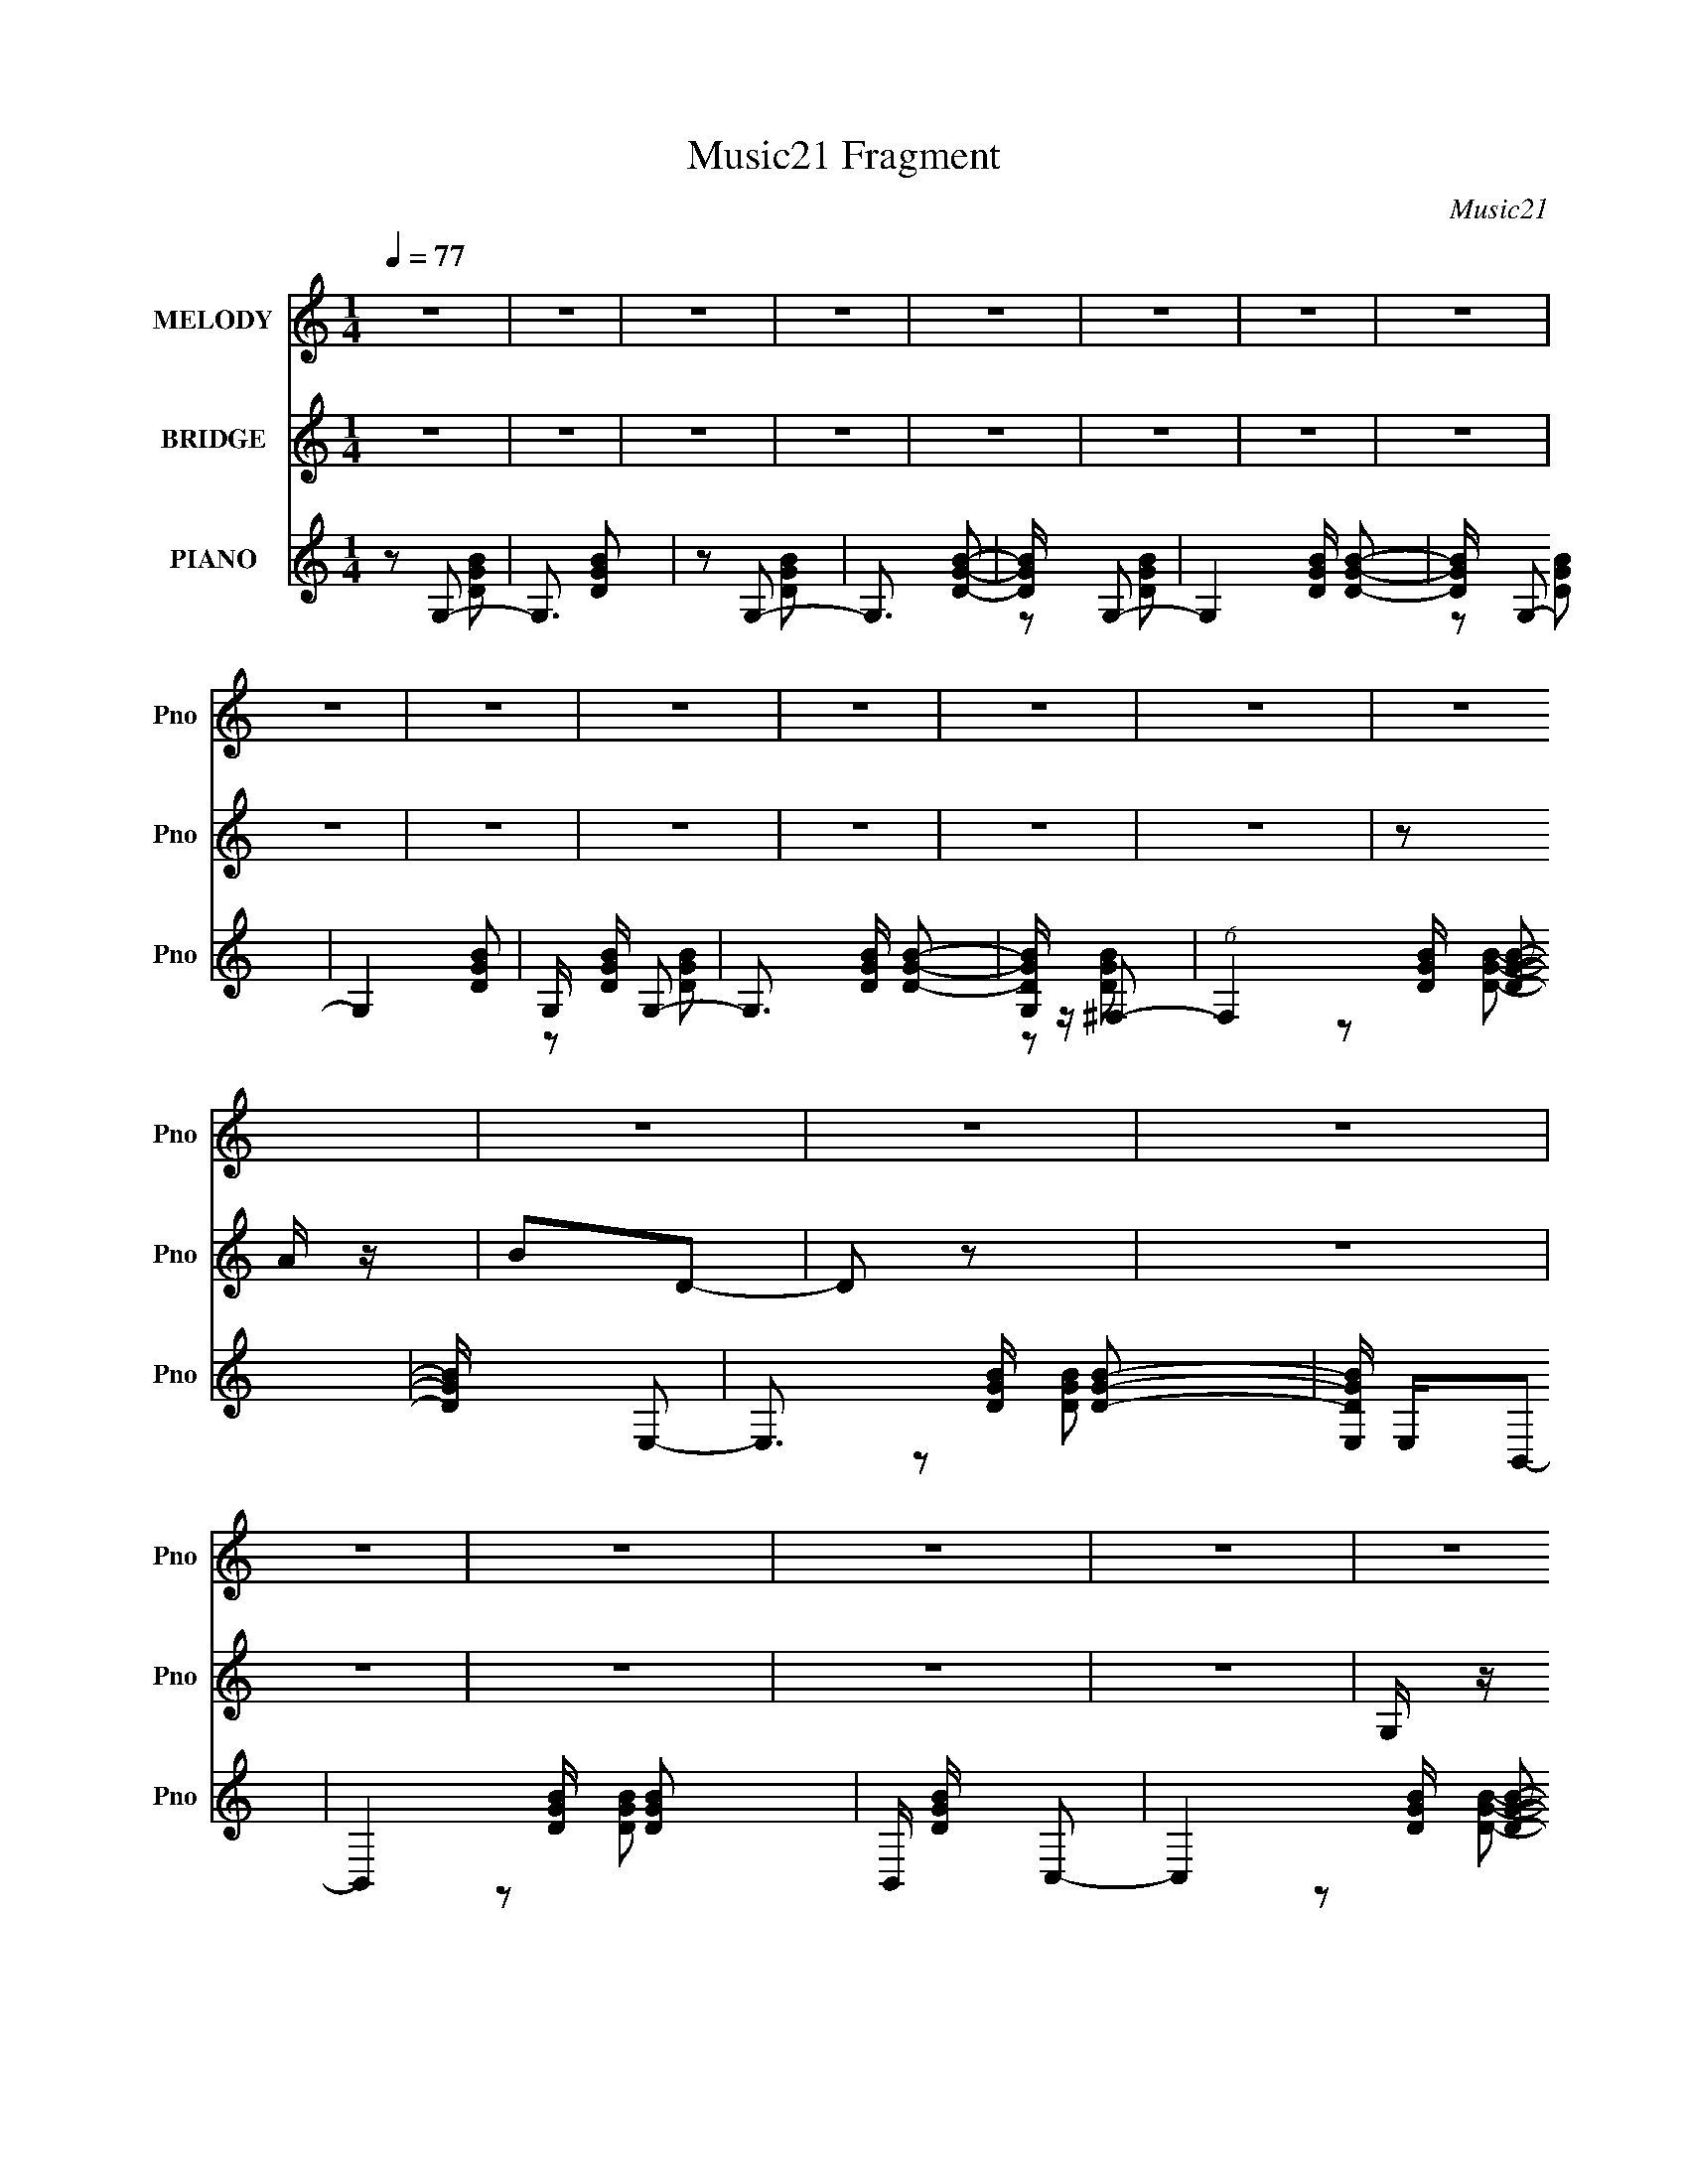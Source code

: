 X:1
T:Music21 Fragment
C:Music21
%%score 1 ( 2 3 ) ( 4 5 6 7 )
L:1/16
Q:1/4=77
M:1/4
I:linebreak $
K:C
V:1 treble nm="MELODY" snm="Pno"
V:2 treble nm="BRIDGE" snm="Pno"
L:1/8
V:3 treble 
L:1/4
V:4 treble nm="PIANO" snm="Pno"
V:5 treble 
L:1/8
V:6 treble 
V:7 treble 
L:1/4
V:1
 z4 | z4 | z4 | z4 | z4 | z4 | z4 | z4 | z4 | z4 | z4 | z4 | z4 | z4 | z4 | z4 | z4 | z4 | z4 | %19
 z4 | z4 | z4 | z4 | z4 | z4 | z4 | z4 | z4 | z4 | z4 | z4 | z4 | z4 | z4 | z4 | z4 | z4 | z4 | %38
 z4 | z4 | GAB z | B z B z | A z A z | G4- | G4 | z4 | ABc2- | c3 z | B z A z | B2G2- | G4- | %51
 G2 z2 | A z A2- | A4- | A z3 | z4 | GAB z | B z B z | A z A2 | z G3- | G4- | G3 z | Bcd2- | d3 z | %64
 cBA2 | B2G2- | G2 z2 | z4 | B z A2- | A4- | A4- | A z G2 | ^F z E2- | E3 z | z2 E z | ^F z G2 | %76
 z ^F3- | F4 | z2 ^F z | G z A2 | z G3- | G4 | c4 | G z A2 | z B3- | B4- | B z B z | A4 | G4- | %89
 G2 z2 | G z G z | A z B z | d4- | d z3 | B z B z | c z B z | c3 z | z2 B z | A4- | A z G z | %100
 A z B2 | c z e z | d4- | d z B z | c z d2- | d2B z | d4- | d z B z | d z e2 | ^f z e z | d4- | %111
 d2e z | ^f z g2- | g z g z | g3 z | ^f z e z | d4- | d4- | d z d z | e z ^f z | g3 z | z2 c z | %122
 c4- | c z e z | ^f z g2- | g z B z | B3 z | B z d z | e4 | z2 B z | B3 z | B z c2 | B4 | A4- | %134
 A z B2- | B z c2- | c z d2- | d2B z | d4- | d z B z | d z e2 | ^f z e z | d4- | d2e z | ^f z g2- | %145
 g z g z | g3 z | ^f z e z | ^f3 z | d z B2- | B3 z | B z d z | e4 | ^f z g z | c3 z | z2 e z | %156
 ^f z g2- | g z B z | B4 | c3 z | B z A2- | A4- | A4- | A4- | A2 z2 | z4 | D z c2- | c3 z | %168
 B3 (3:2:1A2 | G4- | G4- | G z3 | z4 | z4 | z4 | z4 | z4 | z4 | z4 | z4 | z4 | z4 | z4 | z4 | z4 | %185
 z4 | z4 | z4 | z4 | z4 | z4 | z4 | z4 | z4 | z4 | z4 | z4 | z4 | z4 | z4 | GAB z | B z B z | %202
 A z A z | G4- | G4 | z4 | ABc2- | c3 z | B z A z | B2G2- | G4- | G2 z2 | A z A2- | A4- | A z3 | %215
 z4 | GAB z | B z B z | A z A2 | z G3- | G4- | G3 z | Bcd2- | d3 z | cBA2 | B2G2- | G2 z2 | z4 | %228
 B z A2- | A4- | A4- | A z G2 | ^F z E2- | E3 z | z2 E z | ^F z G2 | z ^F3- | F4 | z2 ^F z | %239
 G z A2 | z G3- | G4 | c4 | G z A2 | z B3- | B4- | B z B z | A4 | G4- | G2 z2 | G z G z | A z B z | %252
 d4- | d z3 | B z B z | c z B z | c3 z | z2 B z | A4- | A z G z | A z B2 | c z e z | d4- | %263
 d z B z | c z d2- | d2B z | d4- | d z B z | d z e2 | ^f z e z | d4- | d2e z | ^f z g2- | g z g z | %274
 g3 z | ^f z e z | d4- | d4- | d z d z | e z ^f z | g3 z | z2 c z | c4- | c z e z | ^f z g2- | %285
 g z B z | B3 z | B z d z | e4 | z2 B z | B3 z | B z c2 | B4 | A4- | A z B2- | B z c2- | c z d2- | %297
 d2B z | d4- | d z B z | d z e2 | ^f z e z | d4- | d2e z | ^f z g2- | g z g z | g3 z | ^f z e z | %308
 ^f3 z | d z B2- | B3 z | B z d z | e4 | ^f z g z | c3 z | z2 e z | ^f z g2- | g z B z | B4 | %319
 c3 z | B z A2- | A4- | A4- | A4- | A2 z2 | z4 | D z c2- | c3 z | B3 (3:2:1A2 | G4- | G4- | G z3 | %332
 z4 | z4 | z4 | z4 | z4 | z4 | z4 | z4 | z4 | z4 | z4 | z4 | z4 | z4 | z4 | z4 | z4 | z4 | z4 | %351
 z4 | z4 | z4 |[Q:1/4=75] z2[Q:1/4=71] z2 | z4 | z4 |] %357
V:2
 z2 | z2 | z2 | z2 | z2 | z2 | z2 | z2 | z2 | z2 | z2 | z2 | z2 | z2 | z A/ z/ | BD- | D z | z2 | %18
 z2 | z2 | z2 | z2 | G,/ z/ A, | B,D- | Db- | D/ b2- G/ | A2- b | A2- | A z | z2 | z [aA]/ z/ | %31
 [bB] z | (3:2:2[d'd] z/ d'- | D/ d'2- G | A2 d'2- | D2 d' | B2- | B2- | B2- | B2- | B/ z3/2 | z2 | %42
 z2 | z2 | z2 | z2 | z2 | z2 | z2 | z2 | z2 | z2 | z2 | z2 | z a/ z/ | (3:2:2b d'2- | (3:2:2d' z2 | %57
 z2 | z2 | z2 | z2 | z2 | z a/ z/ | b/ z/ d- | d z | z2 | z2 | z2 | z2 | z c/ z/ | B/ z/ A- | A2- | %72
 A/ z G/- | (6:5:2G B2- | e2- (3:2:1B | e2- | e2- | G3/2 e/ z/ | ^f2- | f z | z2 | c/B/G- | G2- | %83
 G/ z3/2 | z2 | z2 | z [bg]/ z/ | [a^f]3/2 z/ | [ge]2- | [ge]2- | [ge]3/2 z/ | z2 | z [da]- | %93
 [da]2- | [da]/ z/ b | c'/ z/ b/ z/ | c'2- | c'/ z/ b | a2- | a3/2 z/ | z2 | z2 | z2 | z g- | g z | %105
 z2 | z2 | z2 | z2 | z2 | z2 | z2 | z [EG]- | [EG]2 | z e- | e3/2 z/ | z2 | z g | ^fd | z2 | %120
 z [Gc]- | [Gc]2- | [Gc]/ z3/2 | z [Ac]- | [Ac]/ z3/2 | z2 | dG- | G3/2 B2- | B/ z3/2 | z2 | %130
 z [Ac] | BA | G/ z/ A- | A2 | D/ z/ [^FA]- | [FA]2 | z2 | z2 | z2 | z2 | z2 | z2 | z2 | z2 | z2 | %145
 z2 | z2 | z2 | z2 | z2 | z2 | z2 | z2 | z2 | z2 | z2 | z2 | z2 | z [Bb] | z [Aa]/ z/ | %160
 [Gg]/ z/ [Aa]- | [Aa] z | z2 | z [Gg]/ z/ | z [Aa] | z2 | z2 | z2 | z2 | z2 | z2 | z2 | z2 | z2 | %174
 z A/ z/ | BD- | DE- | E2- | E z | z2 | z2 | z2 | G,/ z/ [A,A] | [B,B][Dd]- | [Dd][Gg]- | [Gg]2- | %186
 [Gg]/ z/ [^F^f]- | [Ff]2 | z [Ee]- | [Ee]2 | z [A,A]/ z/ | [B,B]/ z/ [Dd]- | [Dd][Bb]- | [Bb]2 | %194
 z [Aa]- | [Aa]3/2 z/ | z [Gg]- | [Gg]2- | [Gg]2- | [Gg]3/2 z/ | z2 | z2 | z2 | z2 | z2 | z2 | z2 | %207
 z2 | z2 | z2 | z2 | z2 | z2 | z2 | z2 | z2 | z2 | z2 | z2 | z2 | z2 | z2 | z2 | z2 | z2 | z2 | %226
 z2 | z2 | z2 | z2 | z2 | z2 | z3/2 G/- | (6:5:2G B2- | e2- (3:2:1B | e2- | e2- | G3/2 e/ z/ | %238
 ^f2- | f z | z2 | c/B/G- | G2- | G/ z3/2 | z2 | z2 | z [bg]/ z/ | [a^f]3/2 z/ | [ge]2- | [ge]2- | %250
 [ge]3/2 z/ | z2 | z [da]- | [da]2- | [da]/ (3:2:2z/4 b/-(3:2:2b/ z | (3c'b z | c'2- | %257
 (3:2:1c'b (3:2:1z/ | a2- | a z | (3:2:2z d'2- | (3:2:2d' z2 | z2 | z g- | g z | z2 | z2 | z2 | %268
 z2 | z2 | z2 | A/ z/ G | ^F/ z/ [EG]- | [EG]2 | z e- | e3/2 z/ | z2 | z g | ^fd | B2 | z [Gc]- | %281
 [Gc]2- | [Gc]/ z3/2 | z [Ac]- | [Ac]/ z3/2 | z2 | dG- | G3/2 B2- | B/ z3/2 | z2 | z [Ac] | BA | %292
 G/ z/ A- | A2 | D/ z/ ^F- | F2 | z2 | z2 | z2 | z2 | z2 | z2 | z2 | z2 | z2 | z2 | z2 | z2 | z2 | %309
 z2 | z2 | z2 | z2 | z2 | z2 | z2 | z2 | z2 | z [Bb] | z [Aa]/ z/ | [Gg]/ z/ [Aa]- | [Aa] z | z2 | %323
 z [Gg]/ z/ | z [Aa] | z2 | z2 | z2 | z2 | z2 | z2 | z2 | z2 | z2 | z A/ z/ | BD- | DE- | E2- | %338
 E z | z2 | z2 | z2 | G,/ z/ [A,A] | [B,B][Dd]- | [Dd][Gg]- | [Gg]2- | [Gg]/ z/ [^F^f]- | [Ff]2 | %348
 z [Ee]- | [Ee]2 | z [A,A]/ z/ | [B,B]/ z/ [Dd]- | [Dd][Bb]- | [Bb]2 | %354
[Q:1/4=75] z[Q:1/4=71] [Aa]- | [Aa]3/2 z/ | z [Gg]- |[Q:1/4=68] [Gg]2- | [Gg]2- | [Gg]3/2 z/ |] %360
V:3
 x | x | x | x | x | x | x | x | x | x | x | x | x | x | x | x | x | x | x | x | x | x | x | x | %24
 x | x3/2 | x3/2 | x | x | x | x | (3:2:2z/ [d'd]- | x | x7/4 | x2 | x3/2 | x | x | x | x | x | x | %42
 x | x | x | x | x | x | x | x | x | x | x | x | x | x | x | x | x | x | x | x | x | x | x | x | %66
 x | x | x | x | x | x | x | x13/12 | x4/3 | x | x | (3:2:2z/ B x/4 | x | x | x | x | x | x | x | %85
 x | x | x | x | x | x | x | x | x | x | x | x | x | x | x | x | x | x | z/ d/4 z/4 | x | x | x | %107
 x | x | x | x | x | x | x | x | x | x | x | x | x | x | x | x | x | x | x | z/ B/- | x7/4 | x | %129
 x | x | x | x | x | x | x | x | x | x | x | x | x | x | x | x | x | x | x | x | x | x | x | x | %153
 x | x | x | x | x | x | x | x | x | x | x | x | x | x | x | x | x | x | x | x | x | x | x | x | %177
 x | x | x | x | x | x | x | x | x | x | x | x | x | x | x | x | x | x | x | x | x | x | x | x | %201
 x | x | x | x | x | x | x | x | x | x | x | x | x | x | x | x | x | x | x | x | x | x | x | x | %225
 x | x | x | x | x | x | x | x | x13/12 | x4/3 | x | x | (3:2:2z/ B x/4 | x | x | x | x | x | x | %244
 x | x | x | x | x | x | x | x | x | x | x | x | x | z3/4 a/4- | x | x | x | x | x | z/ d/4 z/4 | %264
 x | x | x | x | x | x | x | x | x | x | x | x | x | x | x | x | x | x | x | x | x | x | z/ B/- | %287
 x7/4 | x | x | x | x | x | x | x | x | x | x | x | x | x | x | x | x | x | x | x | x | x | x | x | %311
 x | x | x | x | x | x | x | x | x | x | x | x | x | x | x | x | x | x | x | x | x | x | x | x | %335
 x | x | x | x | x | x | x | x | x | x | x | x | x | x | x | x | x | x | x | x | x | x | x | x | %359
 x |] %360
V:4
 z2 G,2- | G,3 [DGB]2 | z2 G,2- | G,3 [DGB]2- | [DGB] x G,2- | G,4 [DGB] [DGB]2- | [DGB] x G,2- | %7
 G,4- [DGB]2- | G, [DGB] G,2- | G,3 [DGB] [DGB]2- | [DGBG,] z ^F,2- | (6:5:1F,4 [DGB] [DGB]2- | %12
 [DGB] x E,2- | E,3 [DGB] [DGB]2- | [DGBE,] E,B,,2- | B,,4- [DGB] [DGB]2- | B,, [DGB] C,2- | %17
 C,4- [DGB] [DGB]2- | C,2 [DGBB,,-]2 | B,,4- [DGB] [DGB]2- | B,,2 [DGBC,-]2 | %21
 (6:5:1C,4 [DGB] [DGB]2- | [DGBC,]2D,2- | [D,D]6 [DFA] | [FAD]2G,2- | G,3 [DGB] [DGB]2- | %26
 [DGBG,] z ^F,2- | (6:5:1F,4 [DGB] [DGB]2- | [DGB] x E,2- | E,3 [DGB] [DGB]2- | [DGBE,] E,B,,2- | %31
 B,,4- [DGB] [DGB]2- | B,, [DGB] C,2- | C,4- [DGB] [DGB]2- | C,2 [DGBB,,-]2 | B,,4- [DGB] [DGB]2- | %36
 B,,2 [DGBC,-]2 | (6:5:1C,4 [DGB] [DGB]2- | [DGBC,]2D,2- | [D,D]6 [DFA] | [FAD]2G,2- | %41
 G,3 [DGB] [DGB]2- | [DGBG,] z ^F,2- | (6:5:1F,4 [DGB] [DGB]2- | [DGB] x E,2- | E,3 [DGB] [DGB]2- | %46
 [DGBE,] E,B,,2- | B,,4- [DGB] [DGB]2- | B,, [DGB] C,2- | C,4- [DGB] [DGB]2- | C,2 [DGBB,,-]2 | %51
 B,,4- [DGB] [DGB]2- | B,,2 [DGBC,-]2 | (6:5:1C,4 [DGB] [DGB]2- | [DGBC,]2D,2- | [D,D]6 [DFA] | %56
 [FAD]2G,2- | G,3 [DGB] [DGB]2- | [DGBG,] z ^F,2- | (6:5:1F,4 [DGB] [DGB]2- | [DGB] x E,2- | %61
 E,3 [DGB] [DGB]2- | [DGBE,] E,B,,2- | B,,4- [DGB] [DGB]2- | B,, [DGB] C,2- | C,4- [DGB] [DGB]2- | %66
 C,2 [DGBB,,-]2 | B,,4- [DGB] [DGB]2- | B,,2 [DGBC,-]2 | (6:5:1C,4 [DGB] [DGB]2- | [DGBC,]2D,2- | %71
 [D,D]6 [DFA] | [FAD]2E,2- | E,4- [EGB] [EGB]2 | E,4- [GB]2- | [E,E]2 [GBE] z | [BE]2 B,,2- | %77
 B,,4- [B,DF] [D^F]2- | B, B,,4- (3:2:1[DF] [B,D^F]2- | [B,,^F,B,]3 [B,DF] | [FB,] z C,2- | %81
 [C,G,]4 (3:2:1[CE] | [GC] z C,2- | (6:5:1[C,G,]4 [CEG] | z2 G,,2- | B, G,,4- (3:2:1[DG] [DG]2- | %86
 B, G,,3 [DG] [G,,DG]2 | [^F,,D]4 | F x E,,2- | [GBE] [E,,-E]8 E,,2 | [GBE] z E z | [GBE] z [EG]2 | %92
 [BB,,]4- B | [B,,-B,B,B]8 B,,3 | B, (3:2:1[DF] z [B,D^F]2- | [B,DF^F,] ^F,2 z | [A,,A,C]2 z2 | %97
 E z [G,,G,B,D] z | F,,4- | [F,,C,]4 | F,2 [A,CF]2 [C,CEG]2- | G, (3:2:1[C,CEG] z [CEG] z | %102
 z2 D,, z | D,4 | (3:2:1A2[BDGG,]2 (3:2:1z | (12:7:1[G,,G,GB]16 | [AD][DGB]2 z | (3[DA]2 z2 G,,2 | %108
 ^F z [D,DFA]2- | [D,DFA] [D,,-D,]8 D,,2 | (3:2:2D,2 z2 D,- | (3:2:1[D,E]/ E5/3 (3:2:2z D,,2 | %112
 G z [GB,D]2- | [GB,D] E,,4- [E,DB,G] [^FB,D] | (3:2:1[B,DG]4 E,,4- (3:2:1E,2 | %115
 [E,,DGB,^FB,DE,,]2(3:2:2[^FB,DE,,] z2 | E z [^F,^FB,D]2- | [F,FB,D] [B,,-^F,]8 B,, | %118
 ^F,2 (3:2:2z F,2 | (3B,2[DB,,]2 z2 | E z [EG,E,]2 | [C,,E,]8- C,,3 | D E, [G,E]2 E,- | %123
 (3:2:1[E,G,D]/ (3:2:2[G,D]3/2 z [CC,,] z | B, z G,,2- | [B,D] [G,,D,]8- G,,2 | %126
 (12:7:1[D,B,]4 B,2/3 z | (3A,2A,2G,,2- | (3:2:1[G,,B,] (3:2:2B, [A,E,C]4 | [A,,E,]4- A,, | %130
 [E,B,A,C]4 | (6:5:1[A,,B,]2 x (3:2:1A,,2 | E z D,,2- | D,,4- D,2 | [D,,D,]6 | %135
 [^FG](3[D,A]2 z/ [FD,,]2 | (3:2:2G2 z G,,2- | (3:2:1[GG,B,DG,-] [G,G,,]10/3- G,,14/3- G,,2 | %138
 [G,^FB,][B,DG]2 z | (3:2:2[B,DG]2 z [B,DG,,] z | E z [^FA,D,D]2- | %141
 (3:2:1[FA,D,DD,] [D,D,,-]4/3 D,,20/3- D,,2 | (3:2:2D,4 D,2- | %143
 (3:2:1[D,EA,] (3:2:1[EA,A,] [A,^FD,,]4/3 (3:2:1z2 | A z [GE,B,D]2- | [GE,B,D] (24:13:1[E,,E,-]16 | %146
 [E,^FB,DDGB,]2[DGB,] z | (6:5:1[E,B,DGE,,]2E,,7/3 | %148
 (3:2:1[E,DBB,E,,] (3:2:1[DBB,E,,][BD]2 (3:2:1z | [B,,^F,]8- B,,3 | [F,A][BD^F]2 z | %151
 z (3:2:2^F,2 z2 | (3:2:2^F2 C,,4- | (12:7:1[C,,E,-]16 | [E,^FG,C][CG,G]2 z | %155
 (3:2:2[G,CG]2 z [G,^FCC,,] z | E z [GB,DG,]2 | [G,,G,]8- G,,2 | [G,B,D^FD]2D z | %159
 B, (12:11:2[GG,]4 D2 | (3:2:1B,/ x (3:2:1[A,C]4- | (12:7:1[A,C]4 A,,4- E,4- | %162
 [E,A,B,]2 [A,,-C]4 A,, | (3:2:1[E,A,C]4C/3 z | (3:2:2E z2 [A,_EC,,C]2- | [A,EC,,C]4- | %166
 [A,EC,,C]4- | [A,EC,,C]4- | [A,EC,,C]2 G,2- | G,3 [DGB] [DGB]2- | [DGBG,] z ^F,2- | %171
 (6:5:1F,4 [DGB] [DGB]2- | [DGB] x E,2- | E,3 [DGB] [DGB]2- | [DGBE,] E,B,,2- | %175
 B,,4- [DGB] [DGB]2- | B,, [DGB] C,2- | C,4- [DGB] [DGB]2- | C,2 [DGBB,,-]2 | B,,4- [DGB] [DGB]2- | %180
 B,,2 [DGBC,-]2 | (6:5:1C,4 [DGB] [DGB]2- | C,2 [DGB]2 [A,AD^FA,,A,,,] z | %183
 (3:2:1[BB,,B,,,B,D]2[DD,^FdD,,A]2 (3:2:1z | (3:2:1z2 [B,DG]2 (3:2:1z | G,3 G,,4 [BB,DG]2- | %186
 [BB,DGG,G,,] z [A,A^FD]2- | [A,AFD] F,3 [F,,F,,]4- [A,D^FA]2 | %188
 (3:2:1[F,,F,,^F,] ^F,/3 z [E,B,DGB]2- | [E,B,DGB] [E,,E,]3 | E,, z (3:2:2[A,,,A,,A,D^FA]2 z | %191
 (3:2:2[DBB,,,B,,B,G]/ z (3:2:1z/ [dD^FAD,D,,] (6:5:1z2 | (3:2:2z2 [BG,B,DG]4 | %193
 (12:7:1[G,,G,]4 G,5/3 | (3:2:2G,,2 ^F,,4- | (12:7:1[F,,^F,A,]4 (3:2:1z ^F,,- | %196
 (3:2:1F,,/ x (3:2:1[AB,D]4- | (3:2:1[AB,D]/ [E,,E,]4- | G4- (3:2:1[E,,E,]/ | G4- | G x G,2- | %201
 G,3 [DGB] [DGB]2- | [DGBG,] z ^F,2- | (6:5:1F,4 [DGB] [DGB]2- | [DGB] x E,2- | E,3 [DGB] [DGB]2- | %206
 [DGBE,] E,B,,2- | B,,4- [DGB] [DGB]2- | B,, [DGB] C,2- | C,4- [DGB] [DGB]2- | C,2 [DGBB,,-]2 | %211
 B,,4- [DGB] [DGB]2- | B,,2 [DGBC,-]2 | (6:5:1C,4 [DGB] [DGB]2- | [DGBC,]2D,2- | [D,D]6 [DFA] | %216
 [FAD]2G,2- | G,3 [DGB] [DGB]2- | [DGBG,] z ^F,2- | (6:5:1F,4 [DGB] [DGB]2- | [DGB] x E,2- | %221
 E,3 [DGB] [DGB]2- | [DGBE,] E,B,,2- | B,,4- [DGB] [DGB]2- | B,, [DGB] C,2- | C,4- [DGB] [DGB]2- | %226
 C,2 [DGBB,,-]2 | B,,4- [DGB] [DGB]2- | B,,2 [DGBC,-]2 | (6:5:1C,4 [DGB] [DGB]2- | [DGBC,]2D,2- | %231
 [D,D]6 [DFA] | [FAD]2[GB,EE,]2 | E,,4- (3:2:1[GB,E]2 | [E,,^FB,B,GD]4 | %235
 (6:5:1[E,B,^FDE,,]2E,,7/3 | (3:2:1[^FB,D]2[FB,DB,,]2 (3:2:1z | B,,,4- (3:2:1[^FB,D]2 | %238
 (3:2:1[B,,,B,EB,,]8 | (3[B,E]2[B,^FB,,,]2 z/ D- | (3:2:1D/ x (3:2:1[EG,C,C]4 | %241
 (3:2:1C,2 C,,4 (3:2:1[GG,C]2 | C,[G,C]2 z | [C,,_EG,CFG,C]4 (3:2:1C,4 | [_EG,C] z [DB,G,]2 | %245
 [G,,G,]3 G, | G,, z [G,B,GG,,D] z | [^F,A,^F^F,,D]4 | (3:2:1z2 [G,EB,]2 (3:2:1z | %249
 E,,4- E,4- [G,EB,]2 | [E,,DEB,G,^FG,B,]4 E, | (6:5:1[E,E,,]2 (3:2:2E,,3/2 z2 | %252
 (3:2:2A2 [B^FDB,,]4- | (3:2:1[BFDB,,]/ B,,,4- (3:2:1[D^FAB,,]4- | (3:2:2[B,,,GDABD]8 [DFAB,,]2 | %255
 (3:2:2B,,4 z2 | (3:2:1G2[GCE]2 (3:2:1z | (12:7:1[C,CEG]4 [CEGC,,] (12:7:1C,,100/7 | %258
 (3:2:1[ACE]2 C,2 (3:2:2z [CGE]2- | (3:2:1[CGEC,CGE]2 [C,CGE]5/3A- | (3:2:1A/ x (3:2:1D,,4- | %261
 D,,4- (12:7:2D,4 [DFA]/ (3:2:1[AD^F]4 | (3:2:1[D,DB^F]2 D,,4- (3:2:1D,2- | %263
 (3:2:2[D^Fc]2 D,,4 (6:5:2D,2 [DFd]2 (3:2:1D,2- | (3:2:1[D,D^Fc]2(3:2:2[GBD]2 z2 | %265
 (12:7:1[G,,G,G,BD]4 (6:5:1z2 | [AD][DGB]2 z | (3[DA]2 z2 G,,2 | ^F z [D,DFA]2- | %269
 [D,DFA] [D,,-D,]8 D,,2 | (3:2:2D,2 z2 D,- | (3:2:1[D,E]/ E5/3 (3:2:2z D,,2 | ^F z [GB,D]2- | %273
 [GB,D] E,,4- [E,DB,G] [^FB,D] | (3:2:1[B,DG]4 E,,4- (3:2:1E,2 | %275
 [E,,DGB,^FB,DE,,]2(3:2:2[^FB,DE,,] z2 | E z [^F,^FB,D]2- | [F,FB,D] [B,,-^F,]8 B,, | %278
 ^F,2 (3:2:2z F,2 | (3B,2[DB,,]2 z2 | E z [EG,E,]2 | [C,,E,]8- C,,3 | D E, [G,E]2 E,- | %283
 (3:2:1[E,G,D]/ (3:2:2[G,D]3/2 z [CC,,] z | B, z G,,2- | [B,D] [G,,D,]8- G,,2 | %286
 (12:7:1[D,B,]4 B,2/3 z | (3A,2A,2 z2 | (3:2:2B,2 [A,E,C]4 | [A,,E,]4- A,, | [E,B,A,C]4 | %291
 (6:5:1[A,,B,]2 x (3:2:1A,,2 | (3:2:2E2 D,,4- | D,,4- D,2 | (3:2:1[D,,D,]8 | %295
 [^FG](3[D,A]2 z/ [FD,,]2 | (3:2:2G2 z G,,2- | (3:2:1[GG,B,DG,-] [G,G,,]10/3- G,,14/3- G,,2 | %298
 [G,^FB,][B,DG]2 z | (3:2:2[B,DG]2 z [B,DG,,] z | E z [^FA,D,D]2- | %301
 (3:2:1[FA,D,DD,] [D,D,,-]4/3 D,,20/3- D,,2 | (3:2:2D,4 D,2- | %303
 (3:2:1[D,EA,] (3:2:1[EA,A,] [A,^FD,,]4/3 (3:2:1z2 | A z [GE,B,D]2- | [GE,B,D] (24:13:1[E,,E,-]16 | %306
 [E,^FB,DDGB,]2[DGB,] z | (6:5:1[E,B,DGE,,]2E,,7/3 | %308
 (3:2:1[E,DBB,E,,] (3:2:1[DBB,E,,][BD]2 (3:2:1z | [B,,^F,]8- B,,3 | [F,A][BD^F]2 z | %311
 z (3:2:2^F,2 z2 | (3:2:2^F2 C,,4- | (12:7:1[C,,E,-]16 | [E,^FG,C][CG,G]2 z | %315
 (3:2:2[G,CG]2 z [G,^FCC,,] z | E z [GB,DG,]2 | [G,,G,]8- G,,2 | [G,B,^FDD]2D z | %319
 B, (12:11:2[GG,]4 D2 | (3:2:2C2 [A,C]4- | (12:7:1[A,C]4 A,,4- E,4- | [E,A,B,]2 [A,,-C]4 A,, | %323
 (3:2:1[E,A,C]4C/3 z | (3:2:2E z2 [A,_EC,,C]2- | [A,EC,,C]4- | [A,EC,,C]4- | [A,EC,,C]4- | %328
 [A,EC,,CG,-]3 G,- | G,3 [DGB] [DGB]2- | [DGBG,] z ^F,2- | (6:5:1F,4 [DGB] [DGB]2- | [DGB] x E,2- | %333
 E,3 [DGB] [DGB]2- | [DGBE,] E,B,,2- | B,,4- [DGB] [DGB]2- | B,, [DGB] C,2- | C,4- [DGB] [DGB]2- | %338
 C,2 [DGBB,,-]2 | B,,4- [DGB] [DGB]2- | B,,2 [DGBC,-]2 | (6:5:1C,4 [DGB] [DGB]2- | [DGBC,]2D,2- | %343
 [D,D]6 [DFA] | [FAD]2G,2- | G,3 [DGB] [DGB]2- | [DGBG,] z ^F,2- | (6:5:1F,4 [DGB] [DGB]2- | %348
 [DGB] x E,2- | E,3 [DGB] [DGB]2- | [DGBE,] E,B,,2- | B,,4- [DGB] [DGB]2- | B,, [DGB] C,2- | %353
 C,4- [DGB] [DGB]2- |[Q:1/4=75] C,2 [DGBB,,-]2[Q:1/4=71] | B,,4- [DGB] [DGB]2- | B,,2 [DGBC,-]2 | %357
[Q:1/4=68] (6:5:1C,4 [DGB] [DGB]2- | [DGBC,]2D,2- | [D,D]6 [DFA] | [FAD]2G,,2- | %361
 [G,,G,]8- D,16- G,,4- G,, D,2 | G,4- D4- G4- | G,4- D4- G4- | G,4- D4- G4- | (3:2:1G,4 D3 G3 z |] %366
V:5
 z [DGB] | x5/2 | z [DGB] | x5/2 | z [DGB]- | x7/2 | z [DGB] | x3 | z [DGB]- | x3 | z [DGB]- | %11
 x19/6 | z [DGB]- | x3 | z [DGB]- | x7/2 | z [DGB]- | x7/2 | z [DGB]- | x7/2 | z [DGB]- | x19/6 | %22
 z [D^FA]- | z [^FA]- x3/2 | z [DGB]- | x3 | z [DGB]- | x19/6 | z [DGB]- | x3 | z [DGB]- | x7/2 | %32
 z [DGB]- | x7/2 | z [DGB]- | x7/2 | z [DGB]- | x19/6 | z [D^FA]- | z [^FA]- x3/2 | z [DGB]- | x3 | %42
 z [DGB]- | x19/6 | z [DGB]- | x3 | z [DGB]- | x7/2 | z [DGB]- | x7/2 | z [DGB]- | x7/2 | %52
 z [DGB]- | x19/6 | z [D^FA]- | z [^FA]- x3/2 | z [DGB]- | x3 | z [DGB]- | x19/6 | z [DGB]- | x3 | %62
 z [DGB]- | x7/2 | z [DGB]- | x7/2 | z [DGB]- | x7/2 | z [DGB]- | x19/6 | z [D^FA]- | %71
 z [^FA]- x3/2 | z [EGB]- | x7/2 | x3 | z G | z [B,D^F]- | x7/2 | x23/6 | z D | z [CE]- | %81
 z C/ z/ x/3 | z [C_EG]- | z [C_EG] x/6 | z B,/ z/ | x23/6 | x7/2 | ^F2- | z E/ z/ | z [GB]- x7/2 | %90
 z [GB]- | z B- | z B,/ z/ x/ | z [D^F]- x7/2 | x7/3 | z [B,,B,D^F]/ z/ | E2- | x2 | [F,A,C]2 | %99
 z F,/ z/ | x3 | x7/3 | z [A,D^F] | z/ ^F,/A, | (3:2:2z G,,2- | (3z D z x8/3 | (3:2:2z2 G, | %107
 z/ [G,GD] z/ | z D,,- | z [GD] x7/2 | z/ [^FD] z/ | z/ [D,^F] z/ | z E,,- | x7/2 | x4 | E,3/2 z/ | %116
 z B,,- | z [EB,] x3 | z/ [DB,] z/ | z/ ^F, z/ | z C,,- | z [EG,] x7/2 | x5/2 | z/ E,3/2 | %124
 z [B,D]- | (3:2:1z [DB,] (3:2:1z/ x7/2 | (3:2:2z2 D, | D,2 | z A,,- | (3z [A,C] z x/ | %130
 (3:2:2z2 A,,- | z/ (3:2:2[E,C] z | z [D,^F,DA,] | x3 | (3:2:2z2 E x | x2 | z/ A/[GG,B,D]- | %137
 (3z [GB,D] z x10/3 | (3:2:2z2 G, | z/ (3:2:2[G,^F] z | z D,,- | (3:2:2z [DA,]2 x10/3 | %142
 z/ (3:2:2D2 z/4 | z/ D,3/2 | z E,,- | (3z [GB,D] z x17/6 | (3:2:2z2 E,- | z [AB,D]/ z/ | z B,,- | %149
 z [BD^F] x7/2 | (3:2:2z2 [^F,DA] | (3z [G^F,] z | (3:2:2z [G,GE,C]2 | z [GG,C]/ z/ x8/3 | %154
 (3:2:2z2 E, | z/ E,3/2 | z G,,- | (3z [GB,D] z x3 | z/ B,3/2- | (3z [A,G,,] z/4 B,/- x | z A,,- | %161
 x31/6 | (3:2:2z2 E,- x3/2 | z (3:2:2A,, z/ | x2 | x2 | x2 | x2 | z [DGB]- | x3 | z [DGB]- | %171
 x19/6 | z [DGB]- | x3 | z [DGB]- | x7/2 | z [DGB]- | x7/2 | z [DGB]- | x7/2 | z [DGB]- | x19/6 | %182
 x3 | x2 | z G,- | x9/2 | z ^F,- | x5 | z E,,- | z [BB,DG] | z3/2 [DBB,,,B,,B,G]/- | x2 | %192
 (3:2:2z G,,2- | (3z [B,BDG] z | (3:2:2z [^F,A,AD^F]2 | (3z [AD^F^F,] z | (3:2:2z [E,,E,]2- | %197
 x13/6 | x13/6 | x2 | z [DGB]- | x3 | z [DGB]- | x19/6 | z [DGB]- | x3 | z [DGB]- | x7/2 | %208
 z [DGB]- | x7/2 | z [DGB]- | x7/2 | z [DGB]- | x19/6 | z [D^FA]- | z [^FA]- x3/2 | z [DGB]- | x3 | %218
 z [DGB]- | x19/6 | z [DGB]- | x3 | z [DGB]- | x7/2 | z [DGB]- | x7/2 | z [DGB]- | x7/2 | %228
 z [DGB]- | x19/6 | z [D^FA]- | z [^FA]- x3/2 | z E,,- | x8/3 | (3:2:2z2 E,- | z [GB,DE,]/ z/ | %236
 (3:2:2z B,,,2- | x8/3 | (3:2:2[B,^F]2 z x2/3 | B,,3/2 z/ | (3:2:2z C,,2- | x10/3 | _E3/2 z/ | %243
 (3:2:2z2 C, x4/3 | z G,,- | z [B,GD] | x2 | x2 | z E,,- | x5 | (3:2:2z2 E,- x/ | (3z [GG,B,E,] z | %252
 (3:2:2z B,,,2- | x7/2 | (3:2:2z2 B,, x4/3 | (3z [DAB,,,] z | (3:2:2z C,2- | z3/2 C,/- x23/6 | %258
 x8/3 | (3:2:2z2 C,, | (3:2:2z D,2- | x14/3 | x10/3 | x9/2 | (3:2:2z [G,,G,]2- | (3z [GBD] z | %266
 (3:2:2z2 G, | z/ [G,GD] z/ | z D,,- | z [GD] x7/2 | z/ [^FD] z/ | z/ [D,E] z/ | z E,,- | x7/2 | %274
 x4 | E,3/2 z/ | z B,,- | z [EB,] x3 | z/ [DB,] z/ | z/ ^F, z/ | z C,,- | z [EG,] x7/2 | x5/2 | %283
 z/ E,3/2 | z [B,D]- | (3:2:1z [DB,] (3:2:1z/ x7/2 | (3:2:2z2 D, | D,2 | z A,,- | (3z [A,C] z x/ | %290
 (3:2:2z2 A,,- | z/ (3:2:2[E,C] z | z [D,^F,DA,] | x3 | (3:2:2z2 E x2/3 | x2 | z/ A/[GG,B,D]- | %297
 (3z [GB,D] z x10/3 | (3:2:2z2 G, | z/ (3:2:2[G,^F] z | z D,,- | (3:2:2z [DA,]2 x10/3 | %302
 z/ (3:2:2D2 z/4 | z/ D,3/2 | z E,,- | (3z [GB,D] z x17/6 | (3:2:2z2 E,- | z [AB,D]/ z/ | z B,,- | %309
 z [BD^F] x7/2 | (3:2:2z2 [^F,DA] | (3z [G^F,] z | (3:2:2z [G,GE,C]2 | z [GG,C]/ z/ x8/3 | %314
 (3:2:2z2 E, | z/ E,3/2 | z G,,- | (3z [GB,D] z x3 | z/ B,3/2- | (3z [B,G,,] z x | z A,,- | x31/6 | %322
 (3:2:2z2 E,- x3/2 | z (3:2:2A,, z/ | x2 | x2 | x2 | x2 | z [DGB]- | x3 | z [DGB]- | x19/6 | %332
 z [DGB]- | x3 | z [DGB]- | x7/2 | z [DGB]- | x7/2 | z [DGB]- | x7/2 | z [DGB]- | x19/6 | %342
 z [D^FA]- | z [^FA]- x3/2 | z [DGB]- | x3 | z [DGB]- | x19/6 | z [DGB]- | x3 | z [DGB]- | x7/2 | %352
 z [DGB]- | x7/2 | z [DGB]- | x7/2 | z [DGB]- | x19/6 | z [D^FA]- | z [^FA]- x3/2 | z3/2 D,/- | %361
 z D- x27/2 | x6 | x6 | x6 | x29/6 |] %366
V:6
 x4 | x5 | x4 | x5 | x4 | x7 | x4 | x6 | x4 | x6 | x4 | x19/3 | x4 | x6 | x4 | x7 | x4 | x7 | x4 | %19
 x7 | x4 | x19/3 | x4 | x7 | x4 | x6 | x4 | x19/3 | x4 | x6 | x4 | x7 | x4 | x7 | x4 | x7 | x4 | %37
 x19/3 | x4 | x7 | x4 | x6 | x4 | x19/3 | x4 | x6 | x4 | x7 | x4 | x7 | x4 | x7 | x4 | x19/3 | x4 | %55
 x7 | x4 | x6 | x4 | x19/3 | x4 | x6 | x4 | x7 | x4 | x7 | x4 | x7 | x4 | x19/3 | x4 | x7 | x4 | %73
 x7 | x6 | z2 B2- | x4 | x7 | x23/3 | z2 ^F2- | x4 | z2 E2 x2/3 | x4 | x13/3 | z2 [DG]2- | x23/3 | %86
 x7 | x4 | z2 [GB]2- | x11 | x4 | x4 | z2 [D^F]2 x | x11 | x14/3 | x4 | x4 | x4 | x4 | %99
 z2 [A,CF]2- | x6 | x14/3 | x4 | (3:2:2z4 D2 | x4 | x28/3 | x4 | x4 | x4 | x11 | x4 | x4 | x4 | %113
 x7 | x8 | x4 | x4 | x10 | x4 | x4 | x4 | x11 | x5 | x4 | x4 | x11 | x4 | x4 | x4 | x5 | x4 | x4 | %132
 x4 | x6 | x6 | x4 | x4 | x32/3 | x4 | x4 | x4 | x32/3 | z A,3- | x4 | x4 | x29/3 | x4 | %147
 (3:2:2z4 E,2- | x4 | x11 | x4 | x4 | x4 | x28/3 | x4 | x4 | x4 | x10 | z G3- | x6 | z2 E,2- | %161
 x31/3 | x7 | (3:2:2z4 E2- | x4 | x4 | x4 | x4 | x4 | x6 | x4 | x19/3 | x4 | x6 | x4 | x7 | x4 | %177
 x7 | x4 | x7 | x4 | x19/3 | x6 | x4 | z2 G,,2- | x9 | z2 [^F,,F,,]2- | x10 | x4 | x4 | x4 | x4 | %192
 x4 | x4 | x4 | x4 | x4 | x13/3 | x13/3 | x4 | x4 | x6 | x4 | x19/3 | x4 | x6 | x4 | x7 | x4 | x7 | %210
 x4 | x7 | x4 | x19/3 | x4 | x7 | x4 | x6 | x4 | x19/3 | x4 | x6 | x4 | x7 | x4 | x7 | x4 | x7 | %228
 x4 | x19/3 | x4 | x7 | x4 | x16/3 | x4 | x4 | x4 | x16/3 | x16/3 | x4 | x4 | x20/3 | %242
 (3:2:2z4 C,,2- | x20/3 | x4 | x4 | x4 | x4 | z2 E,2- | x10 | x5 | x4 | x4 | x7 | x20/3 | x4 | %256
 (3:2:2z2 C,,4- | x35/3 | x16/3 | x4 | (3:2:2z2 [D^FA]4- | x28/3 | x20/3 | x9 | x4 | x4 | x4 | x4 | %268
 x4 | x11 | x4 | x4 | x4 | x7 | x8 | x4 | x4 | x10 | x4 | x4 | x4 | x11 | x5 | x4 | x4 | x11 | x4 | %287
 z2 G,,2 | x4 | x5 | x4 | x4 | x4 | x6 | x16/3 | x4 | x4 | x32/3 | x4 | x4 | x4 | x32/3 | z A,3- | %303
 x4 | x4 | x29/3 | x4 | (3:2:2z4 E,2- | x4 | x11 | x4 | x4 | x4 | x28/3 | x4 | x4 | x4 | x10 | %318
 z G3- | x6 | z2 E,2- | x31/3 | x7 | (3:2:2z4 E2- | x4 | x4 | x4 | x4 | x4 | x6 | x4 | x19/3 | x4 | %333
 x6 | x4 | x7 | x4 | x7 | x4 | x7 | x4 | x19/3 | x4 | x7 | x4 | x6 | x4 | x19/3 | x4 | x6 | x4 | %351
 x7 | x4 | x7 | x4 | x7 | x4 | x19/3 | x4 | x7 | x4 | z3 G- x27 | x12 | x12 | x12 | x29/3 |] %366
V:7
 x | x5/4 | x | x5/4 | x | x7/4 | x | x3/2 | x | x3/2 | x | x19/12 | x | x3/2 | x | x7/4 | x | %17
 x7/4 | x | x7/4 | x | x19/12 | x | x7/4 | x | x3/2 | x | x19/12 | x | x3/2 | x | x7/4 | x | x7/4 | %34
 x | x7/4 | x | x19/12 | x | x7/4 | x | x3/2 | x | x19/12 | x | x3/2 | x | x7/4 | x | x7/4 | x | %51
 x7/4 | x | x19/12 | x | x7/4 | x | x3/2 | x | x19/12 | x | x3/2 | x | x7/4 | x | x7/4 | x | x7/4 | %68
 x | x19/12 | x | x7/4 | x | x7/4 | x3/2 | x | x | x7/4 | x23/12 | x | x | z/ G/- x/6 | x | %83
 x13/12 | x | x23/12 | x7/4 | x | x | x11/4 | x | x | x5/4 | x11/4 | x7/6 | x | x | x | x | x | %100
 x3/2 | x7/6 | x | x | x | x7/3 | x | x | x | x11/4 | x | x | x | x7/4 | x2 | x | x | x5/2 | x | %119
 x | x | x11/4 | x5/4 | x | x | x11/4 | x | x | x | x5/4 | x | x | x | x3/2 | x3/2 | x | x | x8/3 | %138
 x | x | x | x8/3 | x | x | x | x29/12 | x | x | x | x11/4 | x | x | x | x7/3 | x | x | x | x5/2 | %158
 (3:2:2z D/- | x3/2 | x | x31/12 | x7/4 | x | x | x | x | x | x | x3/2 | x | x19/12 | x | x3/2 | %174
 x | x7/4 | x | x7/4 | x | x7/4 | x | x19/12 | x3/2 | x | x | x9/4 | x | x5/2 | x | x | x | x | x | %193
 x | x | x | x | x13/12 | x13/12 | x | x | x3/2 | x | x19/12 | x | x3/2 | x | x7/4 | x | x7/4 | x | %211
 x7/4 | x | x19/12 | x | x7/4 | x | x3/2 | x | x19/12 | x | x3/2 | x | x7/4 | x | x7/4 | x | x7/4 | %228
 x | x19/12 | x | x7/4 | x | x4/3 | x | x | x | x4/3 | x4/3 | x | x | x5/3 | (3:2:2z C,/- | x5/3 | %244
 x | x | x | x | x | x5/2 | x5/4 | x | x | x7/4 | x5/3 | x | x | x35/12 | x4/3 | x | x | x7/3 | %262
 x5/3 | x9/4 | x | x | x | x | x | x11/4 | x | x | x | x7/4 | x2 | x | x | x5/2 | x | x | x | %281
 x11/4 | x5/4 | x | x | x11/4 | x | x | x | x5/4 | x | x | x | x3/2 | x4/3 | x | x | x8/3 | x | x | %300
 x | x8/3 | x | x | x | x29/12 | x | x | x | x11/4 | x | x | x | x7/3 | x | x | x | x5/2 | %318
 (3:2:2z D/- | x3/2 | x | x31/12 | x7/4 | x | x | x | x | x | x | x3/2 | x | x19/12 | x | x3/2 | %334
 x | x7/4 | x | x7/4 | x | x7/4 | x | x19/12 | x | x7/4 | x | x3/2 | x | x19/12 | x | x3/2 | x | %351
 x7/4 | x | x7/4 | x | x7/4 | x | x19/12 | x | x7/4 | x | x31/4 | x3 | x3 | x3 | x29/12 |] %366
